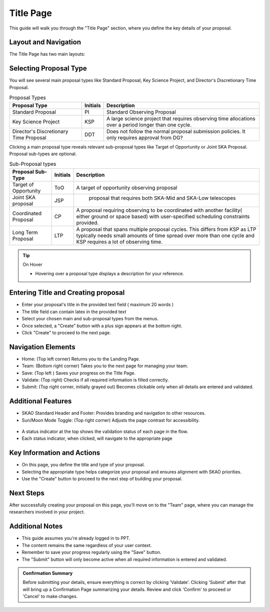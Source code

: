 Title Page
~~~~~~~~~~

This guide will walk you through the "Title Page" section, where you define the key details of your proposal.

.. figure:: /images/titlePage.png
   :width: 90%
   :alt: screen in light & dark mode 
 
Layout and Navigation
=====================

The Title Page has two main layouts:

Selecting Proposal Type
=======================

You will see several main proposal types like Standard Proposal, Key Science Project, and Director's Discretionary Time Proposal.
   
.. csv-table:: Proposal Types
   :header: "Proposal Type", "Initials", "Description"

    "Standard Proposal", "PI", "Standard Observing Proposal"
    "Key Science Project", "KSP", "A large science project that requires observing time allocations over a period longer than one cycle."
    "Director's Discretionary Time Proposal", "DDT", "Does not follow the normal proposal submission policies. It only requires approval from DG?"

Clicking a main proposal type reveals relevant sub-proposal types like Target of Opportunity or Joint SKA Proposal.
Proposal sub-types are optional.

.. csv-table:: Sub-Proposal types
   :header: "Proposal Sub-Type", "Initials", "Description"

    "Target of Opportunity", "ToO", "A target of opportunity observing proposal"
    "Joint SKA proposal", "JSP", " proposal that requires both SKA-Mid and SKA-Low telescopes"
    "Coordinated Proposal", "CP", "A proposal requiring observing to be coordinated with another facility( either ground or space based) with user-specified scheduling constraints provided."
    "Long Term Proposal", "LTP", "A proposal that spans multiple proposal cycles. This differs from KSP as LTP typically needs small amounts of time spread over more than one cycle and KSP requires a lot of observing time."

.. tip:: On Hover

   - Hovering over a proposal type displays a description for your reference.

Entering Title and Creating proposal
====================================

- Enter your proposal's title in the provided text field ( maximum 20 words )
- The title field can contain latex in the provided text
- Select your chosen main and sub-proposal types from the menus.
- Once selected, a "Create" button with a plus sign appears at the bottom right.
- Click "Create" to proceed to the next page.

Navigation Elements
===================

- Home: (Top left corner) Returns you to the Landing Page.
- Team: (Bottom right corner) Takes you to the next page for managing your team.
- Save: (Top left ) Saves your progress on the Title Page.
- Validate: (Top right) Checks if all required information is filled correctly.
- Submit: (Top right corner, initially grayed out) Becomes clickable only when all details are entered and validated.

Additional Features
===================

- SKAO Standard Header and Footer: Provides branding and navigation to other resources.
- Sun/Moon Mode Toggle: (Top right corner) Adjusts the page contrast for accessibility.

.. figure:: /images/sunMoonBtn.png
   :width: 5%
   :alt: light/dark Button

.. figure:: /images/titlePage.png
   :width: 90%
   :alt: screen in light & dark 
   
- A status indicator at the top shows the validation status of each page in the flow.
- Each status indicator, when clicked, will navigate to the appropriate page

.. figure:: /images/pageStatus.png
   :width: 90%
   :alt: page status icons/navigation

Key Information and Actions
===========================

- On this page, you define the title and type of your proposal.
- Selecting the appropriate type helps categorize your proposal and ensures alignment with SKAO priorities.
- Use the "Create" button to proceed to the next step of building your proposal.

Next Steps
==========

After successfully creating your proposal on this page, you'll move on to the "Team" page, where you can manage the researchers involved in your project.

Additional Notes
================

- This guide assumes you're already logged in to PPT.
- The content remains the same regardless of your user context.
- Remember to save your progress regularly using the "Save" button.
- The "Submit" button will only become active when all required information is entered and validated.

.. admonition:: Confirmation Summary

   Before submitting your details, ensure everything is correct by clicking 'Validate'. Clicking 'Submit' after that will bring up a Confirmation Page summarizing your details. Review and click 'Confirm' to proceed or 'Cancel' to make changes.
